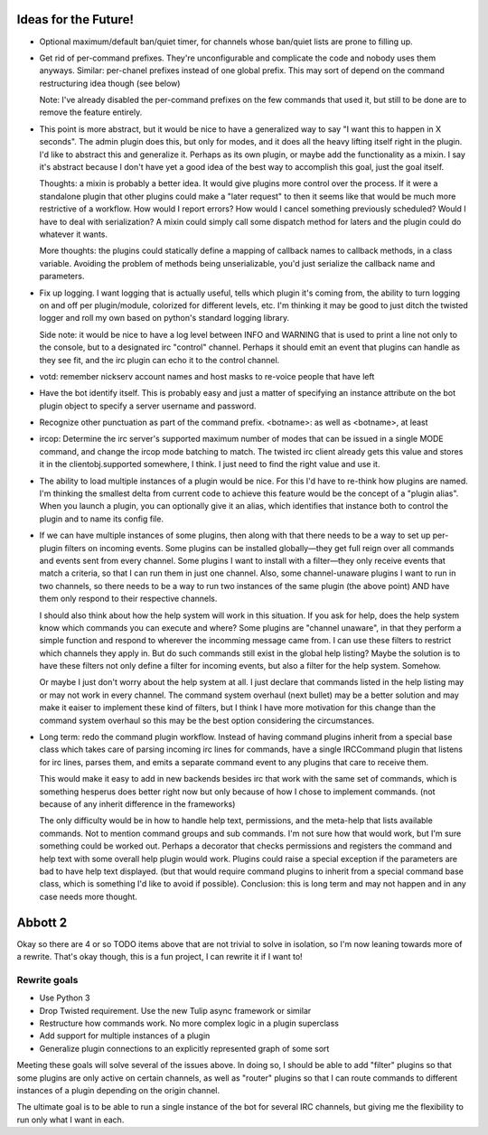 Ideas for the Future!
=====================

* Optional maximum/default ban/quiet timer, for channels whose ban/quiet lists
  are prone to filling up.

* Get rid of per-command prefixes. They're unconfigurable and complicate the
  code and nobody uses them anyways. Similar: per-chanel prefixes instead of
  one global prefix. This may sort of depend on the command restructuring idea
  though (see below)

  Note: I've already disabled the per-command prefixes on the few commands that
  used it, but still to be done are to remove the feature entirely.

* This point is more abstract, but it would be nice to have a generalized way
  to say "I want this to happen in X seconds". The admin plugin does this, but
  only for modes, and it does all the heavy lifting itself right in the plugin.
  I'd like to abstract this and generalize it. Perhaps as its own plugin, or
  maybe add the functionality as a mixin. I say it's abstract because I don't
  have yet a good idea of the best way to accomplish this goal, just the goal
  itself.

  Thoughts: a mixin is probably a better idea. It would give plugins more
  control over the process. If it were a standalone plugin that other plugins
  could make a "later request" to then it seems like that would be much more
  restrictive of a workflow.  How would I report errors? How would I cancel
  something previously scheduled? Would I have to deal with serialization? A
  mixin could simply call some dispatch method for laters and the plugin could
  do whatever it wants.

  More thoughts: the plugins could statically define a mapping of callback
  names to callback methods, in a class variable. Avoiding the problem of
  methods being unserializable, you'd just serialize the callback name and
  parameters.

* Fix up logging. I want logging that is actually useful, tells which plugin
  it's coming from, the ability to turn logging on and off per plugin/module,
  colorized for different levels, etc. I'm thinking it may be good to just
  ditch the twisted logger and roll my own based on python's standard logging
  library.

  Side note: it would be nice to have a log level between INFO and WARNING that
  is used to print a line not only to the console, but to a designated irc
  "control" channel. Perhaps it should emit an event that plugins can handle as
  they see fit, and the irc plugin can echo it to the control channel.

* votd: remember nickserv account names and host masks to re-voice people that
  have left

* Have the bot identify itself. This is probably easy and just a matter of
  specifying an instance attribute on the bot plugin object to specify a server
  username and password.

* Recognize other punctuation as part of the command prefix. <botname>: as well
  as <botname>, at least

* ircop: Determine the irc server's supported maximum number of modes that can
  be issued in a single MODE command, and change the ircop mode batching to
  match.  The twisted irc client already gets this value and stores it in the
  clientobj.supported somewhere, I think. I just need to find the right value
  and use it.

* The ability to load multiple instances of a plugin would be nice. For this
  I'd have to re-think how plugins are named. I'm thinking the smallest delta
  from current code to achieve this feature would be the concept of a "plugin
  alias". When you launch a plugin, you can optionally give it an alias, which
  identifies that instance both to control the plugin and to name its config
  file.

* If we can have multiple instances of some plugins, then along with that there
  needs to be a way to set up per-plugin filters on incoming events. Some
  plugins can be installed globally—they get full reign over all commands and
  events sent from every channel. Some plugins I want to install with a
  filter—they only receive events that match a criteria, so that I can run them
  in just one channel. Also, some channel-unaware plugins I want to run in two
  channels, so there needs to be a way to run two instances of the same plugin
  (the above point) AND have them only respond to their respective channels.

  I should also think about how the help system will work in this situation. If
  you ask for help, does the help system know which commands you can execute
  and where? Some plugins are "channel unaware", in that they perform a simple
  function and respond to wherever the incomming message came from. I can use
  these filters to restrict which channels they apply in. But do such commands
  still exist in the global help listing? Maybe the solution is to have these
  filters not only define a filter for incoming events, but also a filter for
  the help system. Somehow.

  Or maybe I just don't worry about the help system at all. I just declare that
  commands listed in the help listing may or may not work in every channel. The
  command system overhaul (next bullet) may be a better solution and may make
  it eaiser to implement these kind of filters, but I think I have more
  motivation for this change than the command system overhaul so this may be
  the best option considering the circumstances.

* Long term: redo the command plugin workflow. Instead of having command
  plugins inherit from a special base class which takes care of parsing
  incoming irc lines for commands, have a single IRCCommand plugin that listens
  for irc lines, parses them, and emits a separate command event to any plugins
  that care to receive them.
 
  This would make it easy to add in new backends besides irc that work with the
  same set of commands, which is something hesperus does better right now but
  only because of how I chose to implement commands. (not because of any
  inherit difference in the frameworks)

  The only difficulty would be in how to handle help text, permissions, and the
  meta-help that lists available commands. Not to mention command groups and
  sub commands. I'm not sure how that would work, but I'm sure something could
  be worked out. Perhaps a decorator that checks permissions and registers the
  command and help text with some overall help plugin would work. Plugins could
  raise a special exception if the parameters are bad to have help text
  displayed. (but that would require command plugins to inherit from a special
  command base class, which is something I'd like to avoid if possible).
  Conclusion: this is long term and may not happen and in any case needs more
  thought.

Abbott 2
========

Okay so there are 4 or so TODO items above that are not trivial to solve in
isolation, so I'm now leaning towards more of a rewrite. That's okay though,
this is a fun project, I can rewrite it if I want to!

Rewrite goals
-------------

* Use Python 3

* Drop Twisted requirement. Use the new Tulip async framework or similar

* Restructure how commands work. No more complex logic in a plugin superclass

* Add support for multiple instances of a plugin

* Generalize plugin connections to an explicitly represented graph of some sort

Meeting these goals will solve several of the issues above. In doing so, I
should be able to add "filter" plugins so that some plugins are only active on
certain channels, as well as "router" plugins so that I can route commands to
different instances of a plugin depending on the origin channel.

The ultimate goal is to be able to run a single instance of the bot for several
IRC channels, but giving me the flexibility to run only what I want in each.
